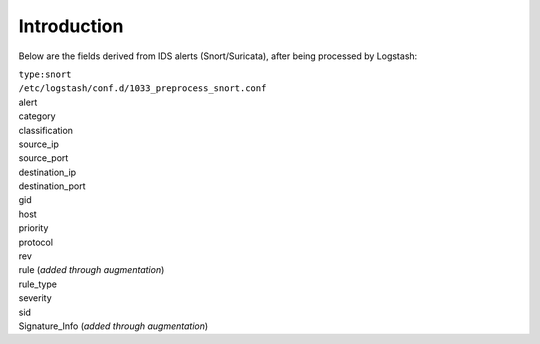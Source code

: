 Introduction
============

Below are the fields derived from IDS alerts (Snort/Suricata), after
being processed by Logstash:

| ``type:snort``
| ``/etc/logstash/conf.d/1033_preprocess_snort.conf``

| alert
| category
| classification
| source\_ip
| source\_port
| destination\_ip
| destination\_port
| gid
| host
| priority
| protocol
| rev
| rule (*added through augmentation*)
| rule\_type
| severity
| sid
| Signature\_Info (*added through augmentation*)
